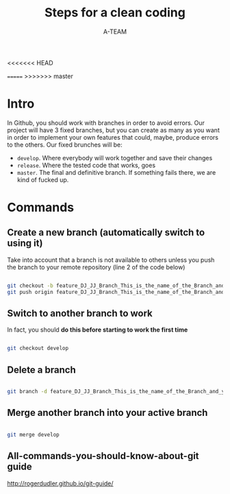 #+TITLE: Steps for a clean coding
#+AUTHOR: A-TEAM

<<<<<<< HEAD

=======
>>>>>>> master
* Intro

  In Github, you should work with branches in order to avoid errors.
  Our project will have 3 fixed branches, but you can create as many as you want in order to implement your own features that could, maybe, produce errors to the others.
  Our fixed brunches will be:

  - ~develop~. Where everybody will work together and save their changes
  - ~release~. Where the tested code that works, goes
  - ~master~. The final and definitive branch. If something fails there, we are kind of fucked up.
* Commands

** Create a new branch (automatically switch to using it)

   Take into account that a branch is not available to others unless you push the branch to your remote repository (line 2 of the code below)

   #+BEGIN_SRC bash

   git checkout -b feature_DJ_JJ_Branch_This_is_the_name_of_the_Branch_and_yes_JJ_is_Jorge_Jorge
   git push origin feature_DJ_JJ_Branch_This_is_the_name_of_the_Branch_and_yes_JJ_is_Jorge_Jorge
   
   #+END_SRC

** Switch to another branch to work

   In fact, you should *do this before starting to work the first time* 

  #+BEGIN_SRC bash

  git checkout develop
  
  #+END_SRC

** Delete a branch

   #+BEGIN_SRC bash

   git branch -d feature_DJ_JJ_Branch_This_is_the_name_of_the_Branch_and_yes_JJ_is_Jorge_Jorge      
   
   #+END_SRC
   
** Merge another branch into your active branch

   #+BEGIN_SRC bash

   git merge develop
   
   #+END_SRC

** All-commands-you-should-know-about-git guide

   http://rogerdudler.github.io/git-guide/

